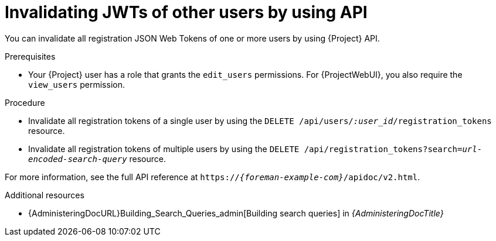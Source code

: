 :_mod-docs-content-type: PROCEDURE

[id="invalidating-jwts-of-other-users-by-using-api"]
= Invalidating JWTs of other users by using API

You can invalidate all registration JSON Web Tokens of one or more users by using {Project} API.

.Prerequisites
* Your {Project} user has a role that grants the `edit_users` permissions.
For {ProjectWebUI}, you also require the `view_users` permission.

.Procedure
* Invalidate all registration tokens of a single user by using the `DELETE /api/users/_:user_id_/registration_tokens` resource.
* Invalidate all registration tokens of multiple users by using the `DELETE /api/registration_tokens?search=_url-encoded-search-query_` resource.

For more information, see the full API reference at `https://_{foreman-example-com}_/apidoc/v2.html`.

.Additional resources
* {AdministeringDocURL}Building_Search_Queries_admin[Building search queries] in _{AdministeringDocTitle}_
